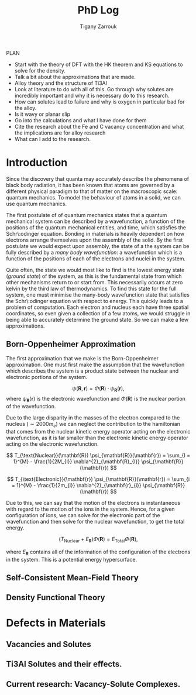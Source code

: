 #+TITLE: PhD Log
#+AUTHOR: Tigany Zarrouk
#+LATEX_HEADER: \usepackage[hyperref,x11names]{xcolor}
#+LATEX_HEADER: \usepackage{physics}
#+LATEX_HEADER: \usepackage{cases}
#+LATEX_HEADER: \graphicspath{ {./} }
#+LATEX_HEADER: \usepackage{tikz}
#+LATEX_HEADER: \usetikzlibrary{arrows,plotmarks,calc,positioning,fit}
#+LATEX_HEADER: \usetikzlibrary{shapes.geometric, decorations.pathmorphing, patterns, backgrounds}
#+LATEX_HEADER: \newcommand{\tikzremember}[1]{{  \tikz[remember picture,overlay]{\node (#1) at (0,11pt) { };}}}
#+LATEX_HEADER: \tikzset{snake it/.style={decorate, decoration=snake}}
#+LATEX_HEADER: \usepackage[nottoc]{tocbibind}

PLAN 

- Start with the theory of DFT with the HK theorem and KS equations to solve
  for the density.
- Talk a bit about the approximations that are made. 
- Alloy theory and the structure of Ti3Al
- Look at literature to do with all of this. Go through why solutes are
  incredibly important and why it is necessary do to this research.
- How can solutes lead to failure and why is oxygen in particular bad for the alloy.
- Is it wavy or planar slip
- Go into the calculations and what I have done for them
- Cite the research about the Fe and C vacancy concentration and what the
  implications are for alloy research
- What can I add to the research. 

* Introduction 

Since the discovery that quanta may accurately describe the phenomena of black body radiation,
it has been known that atoms are governed by a different physical paradigm to that of matter on
the macroscopic scale: quantum mechanics. To model the behaviour of atoms in a solid, we can
use quantum mechanics.

The first postulate of of quantum mechanics states that a quantum mechanical system can be
described by a wavefunction, a function of the positions of the quantum mechanical entities,
and time, which satisfies the Schr\:odinger equation. Bonding in materials is heavily dependent
on how electrons arrange themselves upon the assembly of the solid. By the first postulate we
would expect upon assembly, the state of a the system can be fully described by a /many body
wavefunction/: a wavefunction which is a function of the positions of each of the electrons and
nuclei in the system.

Quite often, the state we would most like to find is the lowest energy state (/ground state/)
of the system, as this is the fundamental state from which other mechanisms return to or start
from. This necessarily occurs at zero kelvin by the third law of thermodynamics. To find this
state for the full system, one must minimise the many-body wavefunction state that satisfies
the Schr\:odinger equation with respect to energy. This quickly leads to a problem of
computation. Each electron and nucleus each have three spatial coordinates, so even given a
collection of a few atoms, we would struggle in being able to accurately determine the ground
state. So we can make a few approximations. 

** Born-Oppenheimer Approximation

The first approximation that we make is the Born-Oppenheimer approximation. One must first make
the assumption that the wavefunction which describes the system is a product state between the
nuclear and electronic portions of the system.

\[ \psi(\mathbf{R}, \mathbf{r}) = \Phi(\mathbf{R}) \cdot \psi_{\mathbf{R}}(\mathbf{r}), \]
where $\psi_{\mathbf{R}}(\mathbf{r})$ is the electronic wavefunction and $\Phi(\mathbf{R})$ is
the nuclear portion of the wavefunction.

 Due to the large disparity in the masses of the
electron compared to the nucleus ($\sim 2000 m_e$) we can neglect the contribution to the
hamiltonian that comes from the nuclear kinetic energy operator acting on the electronic
wavefunction, as it is far smaller than the electronic kinetic energy operator acting on the
electronic wavefunction.  

\[
T_{\text{Nuclear}}(\mathbf{R}) \psi_{\mathbf{R}}(\mathbf{r}) = \sum_{I = 1}^{M} 
                                                      - \frac{1}{2M_{I}}
                                                        \nabla^{2}_{\mathbf{R}_{I}} \psi_{\mathbf{R}}(\mathbf{r})  
\]


\[
T_{\text{Electronic}}(\mathbf{r}) \psi_{\mathbf{R}}(\mathbf{r}) = \sum_{i = 1}^{M} 
                                                      - \frac{1}{2m_{i}}
                                                        \nabla^{2}_{\mathbf{r}_{i}} \psi_{\mathbf{R}}(\mathbf{r})  
\]

Due to this, we can say that the motion of the electrons is instantaneous with regard to the
motion of the ions in the system. Hence, for a given configuration of ions, we can solve for
the electronic part of the wavefunction and then solve for the nuclear wavefunction, to get the
total energy. 

\[
\Big( T_{\text{Nuclear}} + E_{\mathbf{R}} \Big) \Phi(\mathbf{R}) = E_{\text{Total}} \Phi(\mathbf{R}),
\]

where $E_{\mathbf{R}}$ contains all of the information of the configuration of the electrons in
the system. This is a potential energy hypersurface. 

** Self-Consistent Mean-Field Theory

** Density Functional Theory

* Defects in Materials

** Vacancies and Solutes

** Ti3Al Solutes and their effects. 

** Current research: Vacancy-Solute Complexes. 

